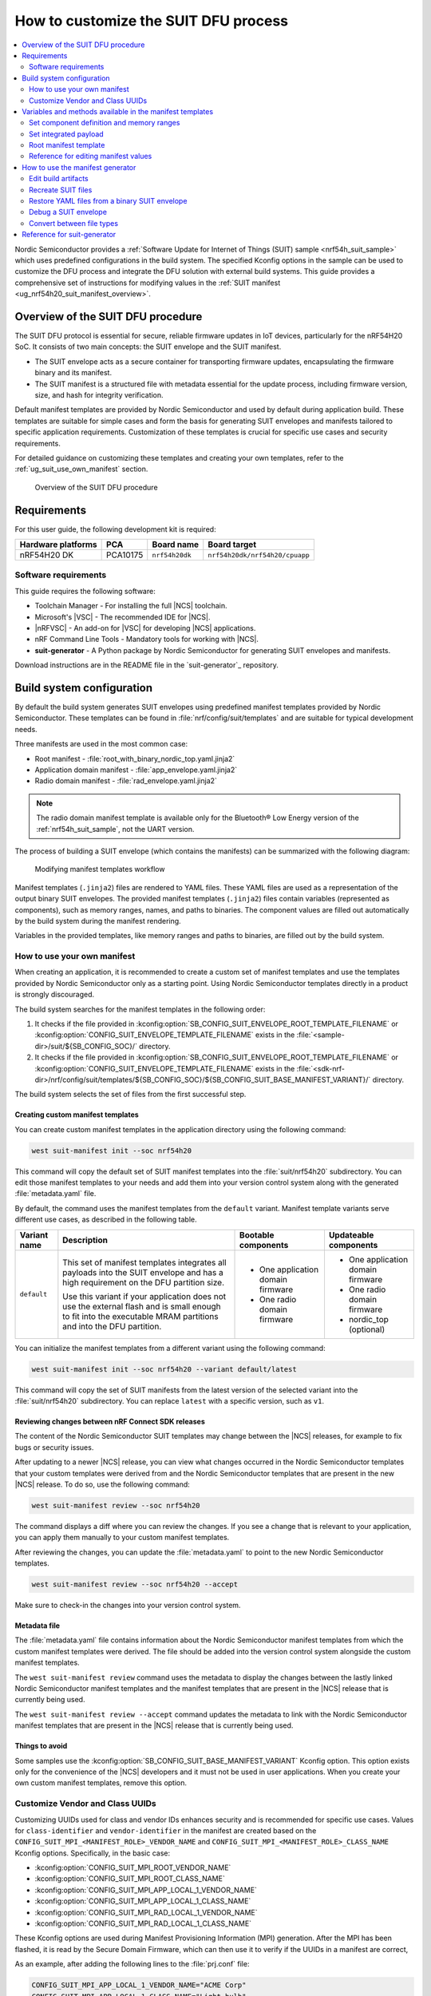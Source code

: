.. _ug_nrf54h20_suit_customize_dfu:

How to customize the SUIT DFU process
#####################################

.. contents::
   :local:
   :depth: 2

Nordic Semiconductor provides a :ref:`Software Update for Internet of Things (SUIT) sample <nrf54h_suit_sample>` which uses predefined configurations in the build system.
The specified Kconfig options in the sample can be used to customize the DFU process and integrate the DFU solution with external build systems.
This guide provides a comprehensive set of instructions for modifying values in the :ref:`SUIT manifest <ug_nrf54h20_suit_manifest_overview>`.

Overview of the SUIT DFU procedure
**********************************

The SUIT DFU protocol is essential for secure, reliable firmware updates in IoT devices, particularly for the nRF54H20 SoC.
It consists of two main concepts: the SUIT envelope and the SUIT manifest.

* The SUIT envelope acts as a secure container for transporting firmware updates, encapsulating the firmware binary and its manifest.
* The SUIT manifest is a structured file with metadata essential for the update process, including firmware version, size, and hash for integrity verification.

Default manifest templates are provided by Nordic Semiconductor and used by default during application build.
These templates are suitable for simple cases and form the basis for generating SUIT envelopes and manifests tailored to specific application requirements.
Customization of these templates is crucial for specific use cases and security requirements.

For detailed guidance on customizing these templates and creating your own templates, refer to the :ref:`ug_suit_use_own_manifest` section.

.. figure:: images/nrf54h20_suit_dfu_overview.png
   :alt: Overview of the SUIT DFU procedure

   Overview of the SUIT DFU procedure

Requirements
************

For this user guide, the following development kit is required:

+------------------------+----------+--------------------------------+-------------------------------+
| **Hardware platforms** | **PCA**  | **Board name**                 | **Board target**              |
+========================+==========+================================+===============================+
| nRF54H20 DK            | PCA10175 | ``nrf54h20dk``                 | ``nrf54h20dk/nrf54h20/cpuapp``|
+------------------------+----------+--------------------------------+-------------------------------+

Software requirements
---------------------

This guide requires the following software:

* Toolchain Manager - For installing the full |NCS| toolchain.
* Microsoft's |VSC| - The recommended IDE for |NCS|.
* |nRFVSC| - An add-on for |VSC| for developing |NCS| applications.
* nRF Command Line Tools - Mandatory tools for working with |NCS|.
* **suit-generator** - A Python package by Nordic Semiconductor for generating SUIT envelopes and manifests.

Download instructions are in the README file in the `suit-generator`_ repository.

.. _ug_suit_build_system_config:

Build system configuration
**************************

By default the build system generates SUIT envelopes using predefined manifest templates provided by Nordic Semiconductor.
These templates can be found in :file:`nrf/config/suit/templates` and are suitable for typical development needs.

Three manifests are used in the most common case:

* Root manifest - :file:`root_with_binary_nordic_top.yaml.jinja2`
* Application domain manifest - :file:`app_envelope.yaml.jinja2`
* Radio domain manifest - :file:`rad_envelope.yaml.jinja2`

.. note::
   The radio domain manifest template is available only for the Bluetooth® Low Energy version of the :ref:`nrf54h_suit_sample`, not the UART version.

The process of building a SUIT envelope (which contains the manifests) can be summarized with the following diagram:

.. figure:: images/nrf54h20_suit_generator_workflow.png
   :alt: Modifying manifest templates workflow

   Modifying manifest templates workflow

Manifest templates (``.jinja2``) files are rendered to YAML files.
These YAML files are used as a representation of the output binary SUIT envelopes.
The provided manifest templates (``.jinja2``) files contain variables (represented as components), such as memory ranges, names, and paths to binaries.
The component values are filled out automatically by the build system during the manifest rendering.

Variables in the provided templates, like memory ranges and paths to binaries, are filled out by the build system.

.. _ug_suit_use_own_manifest:

How to use your own manifest
----------------------------

When creating an application, it is recommended to create a custom set of manifest templates and use the templates provided by Nordic Semiconductor only as a starting point.
Using Nordic Semiconductor templates directly in a product is strongly discouraged.

The build system searches for the manifest templates in the following order:

#. It checks if the file provided in :kconfig:option:`SB_CONFIG_SUIT_ENVELOPE_ROOT_TEMPLATE_FILENAME` or :kconfig:option:`CONFIG_SUIT_ENVELOPE_TEMPLATE_FILENAME` exists in the :file:`<sample-dir>/suit/${SB_CONFIG_SOC}/` directory.

#. It checks if the file provided in :kconfig:option:`SB_CONFIG_SUIT_ENVELOPE_ROOT_TEMPLATE_FILENAME` or :kconfig:option:`CONFIG_SUIT_ENVELOPE_TEMPLATE_FILENAME` exists in the :file:`<sdk-nrf-dir>/nrf/config/suit/templates/${SB_CONFIG_SOC}/${SB_CONFIG_SUIT_BASE_MANIFEST_VARIANT}/` directory.

The build system selects the set of files from the first successful step.

Creating custom manifest templates
==================================

You can create custom manifest templates in the application directory using the following command:

.. code-block::

   west suit-manifest init --soc nrf54h20

This command will copy the default set of SUIT manifest templates into the :file:`suit/nrf54h20` subdirectory.
You can edit those manifest templates to your needs and add them into your version control system along with the generated :file:`metadata.yaml` file.

By default, the command uses the manifest templates from the ``default`` variant.
Manifest template variants serve different use cases, as described in the following table.

+--------------+------------------------------------------------------------------------+-----------------------------------+-----------------------------------+
| Variant name | Description                                                            | Bootable components               | Updateable components             |
+==============+========================================================================+===================================+===================================+
| ``default``  | This set of manifest templates integrates all payloads into the SUIT   | * One application domain firmware | * One application domain firmware |
|              | envelope and has a high requirement on the DFU partition size.         |                                   |                                   |
|              |                                                                        | * One radio domain firmware       | * One radio domain firmware       |
|              | Use this variant if your application does not use the external flash   |                                   |                                   |
|              | and is small enough to fit into the executable MRAM partitions and     |                                   | * nordic_top (optional)           |
|              | into the DFU partition.                                                |                                   |                                   |
+--------------+------------------------------------------------------------------------+-----------------------------------+-----------------------------------+

You can initialize the manifest templates from a different variant using the following command:

.. code-block::

   west suit-manifest init --soc nrf54h20 --variant default/latest

This command will copy the set of SUIT manifests from the latest version of the selected variant into the :file:`suit/nrf54h20` subdirectory.
You can replace ``latest`` with a specific version, such as ``v1``.

Reviewing changes between nRF Connect SDK releases
==================================================

The content of the Nordic Semiconductor SUIT templates may change between the |NCS| releases, for example to fix bugs or security issues.

After updating to a newer |NCS| release, you can view what changes occurred in the Nordic Semiconductor templates that your custom templates were derived from and the Nordic Semiconductor templates that are present in the new |NCS| release.
To do so, use the following command:

.. code-block::

   west suit-manifest review --soc nrf54h20

The command displays a diff where you can review the changes.
If you see a change that is relevant to your application, you can apply them manually to your custom manifest templates.

After reviewing the changes, you can update the :file:`metadata.yaml` to point to the new Nordic Semiconductor templates.

.. code-block::

   west suit-manifest review --soc nrf54h20 --accept

Make sure to check-in the changes into your version control system.

Metadata file
=============

The :file:`metadata.yaml` file contains information about the Nordic Semiconductor manifest templates from which the custom manifest templates were derived.
The file should be added into the version control system alongside the custom manifest templates.

The ``west suit-manifest review`` command uses the metadata to display the changes between the lastly linked Nordic Semiconductor manifest templates and the manifest templates that are present in the |NCS| release that is currently being used.

The ``west suit-manifest review --accept`` command updates the metadata to link with the Nordic Semiconductor manifest templates that are present in the |NCS| release that is currently being used.


Things to avoid
===============

Some samples use the :kconfig:option:`SB_CONFIG_SUIT_BASE_MANIFEST_VARIANT` Kconfig option.
This option exists only for the convenience of the |NCS| developers and it must not be used in user applications.
When you create your own custom manifest templates, remove this option.

.. _ug_suit_customize_uuids:

Customize Vendor and Class UUIDs
--------------------------------

Customizing UUIDs used for class and vendor IDs enhances security and is recommended for specific use cases.
Values for ``class-identifier`` and ``vendor-identifier`` in the manifest are created based on the ``CONFIG_SUIT_MPI_<MANIFEST_ROLE>_VENDOR_NAME`` and ``CONFIG_SUIT_MPI_<MANIFEST_ROLE>_CLASS_NAME`` Kconfig options.
Specifically, in the basic case:

* :kconfig:option:`CONFIG_SUIT_MPI_ROOT_VENDOR_NAME`
* :kconfig:option:`CONFIG_SUIT_MPI_ROOT_CLASS_NAME`
* :kconfig:option:`CONFIG_SUIT_MPI_APP_LOCAL_1_VENDOR_NAME`
* :kconfig:option:`CONFIG_SUIT_MPI_APP_LOCAL_1_CLASS_NAME`
* :kconfig:option:`CONFIG_SUIT_MPI_RAD_LOCAL_1_VENDOR_NAME`
* :kconfig:option:`CONFIG_SUIT_MPI_RAD_LOCAL_1_CLASS_NAME`

These Kconfig options are used during Manifest Provisioning Information (MPI) generation.
After the MPI has been flashed, it is read by the Secure Domain Firmware, which can then use it to verify if the UUIDs in a manifest are correct,

As an example, after adding the following lines to the :file:`prj.conf` file:

.. code-block::

   CONFIG_SUIT_MPI_APP_LOCAL_1_VENDOR_NAME="ACME Corp"
   CONFIG_SUIT_MPI_APP_LOCAL_1_CLASS_NAME="Light bulb"

You will find the following lines in the generated manifest .yaml file :file:`build/DFU/application.yaml`

.. code-block::

  - suit-directive-override-parameters:
      suit-parameter-vendor-identifier:
         RFC4122_UUID: ACME Corp              # Changed vendor-identifier value
      suit-parameter-class-identifier:
         RFC4122_UUID:                        # Changed class-identifier values
           namespace: ACME Corp
           name: Light bulb

.. _ug_suit_var_methods_in_manifest:

Variables and methods available in the manifest templates
**********************************************************

The manifest templates have access to the following:

* Devicetree values (`edtlib`_ object)
* Target names
* Paths to binary artifacts
* Application version

Some of these values are stored in the Python dictionaries that are named after the target name.
(Therefore, Python is used within the ``.jinja2`` files to fill in the necessary values in the manifest(s).)
For example, for the ``sample.suit.smp_transfer.bt`` configuration (simple bluetooth configuration) in :ref:`nrf54h_suit_sample` there will be two variables available: ``application`` and ``radio``.
The target names (the names of these variables) can be changed using the :kconfig:option:`CONFIG_SUIT_ENVELOPE_TARGET` Kconfig option for a given image.
Each variable is a Python dictionary type (``dict``) containing the following keys:

* ``name`` - Name of the target
* ``dt`` -  Devicetree representation (`edtlib`_ object)
* ``config`` - Kconfig options
* ``binary`` - Path to the binary, which holds the firmware for the target

Additionally, the Python dictionary holds all the variables defined inside the :file:`VERSION` file, used for :ref:`zephyr:app-version-details` in Zephyr and the |NCS|.
The default templates search for the following options inside the :file:`VERSION` file:

* ``APP_ROOT_SEQ_NUM`` - Sets the application root manifest sequence number.
* ``APP_ROOT_VERSION`` - Sets the application root manifest current (semantic) version.
* ``APP_LOCAL_1_SEQ_NUM`` - Sets the application local manifest sequence number.
* ``APP_LOCAL_1_VERSION`` - Sets the application local manifest current (semantic) version.
* ``RAD_LOCAL_1_SEQ_NUM`` - Sets the radio local manifest sequence number.
* ``RAD_LOCAL_1_VERSION`` - Sets the radio local manifest current (semantic) version.
* ``APP_RECOVERY_SEQ_NUM`` - Sets the application recovery manifest sequence number.
* ``APP_RECOVERY_VERSION`` - Sets the application recovery manifest current (semantic) version.
* ``RAD_RECOVERY_SEQ_NUM`` - Sets the radio recovery manifest sequence number.
* ``RAD_RECOVERY_VERSION`` - Sets the radio recovery manifest current (semantic) version.

If the manifest sequence number or current (semantic) version is not defined for a manifest, the default template tries to generate those values, based on the application version values:

   * The default manifest sequence number is set in the same manner as the ``APPVERSION`` CMake variable.
   * The default manifest current (semantic) version is set in the same manner as the ``APP_VERSION_EXTENDED_STRING`` CMake variable.

With the Python dictionary you are able to, for example:

* Extract the CPU ID by using ``application['dt'].label2node['cpu'].unit_addr``
* Obtain the partition address with ``application['dt'].chosen_nodes['zephyr,code-partition']``
* Obtain the size of partition with ``application['dt'].chosen_nodes['zephyr,code-partition'].regs[0].size``
* Get the pair of URI name and the binary path by using ``'#{{ application['name'] }}': {{ application['binary'] }}``
* Get the root manifest sequence number with ``suit-manifest-sequence-number: {{ APP_ROOT_SEQ_NUM }}``
* Get the vendor name by using ``application['config']['CONFIG_SUIT_MPI_APP_LOCAL_1_VENDOR_NAME']``

Additionally, the **get_absolute_address** method is available to recalculate the absolute address of the partition.
With these variables and methods, you can define templates which will next be filled out by the build system and use them to prepare the output binary SUIT envelope.
The examples below demonstrate the use of these variables and methods.

.. _ug_suit_suit_set_comp_def_mem_range:

Set component definition and memory ranges
------------------------------------------

In :file:`nrf/config/suit/templates/nrf54h20/default/v1/app_envelope.yaml.jinja2`
, the component definition and memory ranges are filled out by using the ``edtlib`` (devicetree values) object like so:

.. code-block::

    suit-components:
    - - MEM
    - ``{{ application['dt'].label2node['cpu'].unit_addr }}``
    - ``{{ get_absolute_address(application['dt'].chosen_nodes['zephyr,code-partition']) }}``
    - ``{{ application['dt'].chosen_nodes['zephyr,code-partition'].regs[0].size }}``

.. note::
   See the :ref:`ug_nrf54h20_suit_components` page for a full list and table of the available customizable components.

Set integrated payload
----------------------

In :file:`nrf/config/suit/templates/nrf54h20/default/v1/app_envelope.yaml.jinja2`
, the integrated payload definition is done using the target name and binary location:

.. code-block::

    suit-integrated-payloads:
    ``'#{{ application['name'] }}': {{ application['binary'] }}``

.. _ug_suit_root_manifest_temp:

Root manifest template
----------------------

The file :file:`nrf/config/suit/templates/nrf54h20/default/v1/root_with_binary_nordic_top.yaml.jinja2` contains content that is dynamically created, depending on how many targets are built.
The following example only shows a selected portion of the root manifest file.
For more information, see the file available in the sample and `Jinja documentation`_:

.. code-block::

   {%- set component_index = 0 %}                                                  # Initialize the `component_index variable`.
                                                                                   # This variable will be used to assign component indexes dynamically depending on
                                                                                   # How many cores have been built.


   {%- set component_list = [] %}                                                  # Initialize the `component_list variable`.
                                                                                   # This variable will be used to execute `suit-directive-set-component-index` over
                                                                                   # all components, except the first one with index 0.

   SUIT_Envelope_Tagged:
      suit-authentication-wrapper:
         SuitDigest:
           suit-digest-algorithm-id: cose-alg-sha-256
      suit-manifest:
         suit-manifest-version: 1
         suit-manifest-sequence-number: {{ APP_ROOT_SEQ_NUM }}                     # Assign value defined in the `VERSION` file.
         suit-common:
            suit-components:
            - - CAND_MFST
            - 0
   {%- if radio is defined %}                                         # Add section below only, in case the radio core has already been built.
      {%- set component_index = component_index + 1 %}                             # Increment `component_index`.
      {%- set radio_component_index = component_index %}              # Store the current component index for further use.
      {{- component_list.append( radio_component_index ) or ""}}      # Append the current component index to the common list.
        - - INSTLD_MFST
          - RFC4122_UUID:
              namespace: nordicsemi.com
              name: nRF54H20_sample_rad
   {%- endif %}
   {%- if application is defined %}
   {%- set component_index = component_index + 1 %}
   {%- set app_component_index = component_index %}
   {{- component_list.append( app_component_index ) or ""}}
       - - INSTLD_MFST
         - RFC4122_UUID:
             namespace: nordicsemi.com
             name: nRF54H20_sample_app
   {%- endif %}

.. _ug_suit_ref_for_edit_manifest:

Reference for editing manifest values
-------------------------------------

Some entries in the YAML file will be filled in automatically, (upon first build of the sample) by the build system in the final binary DFU envelope.

+---------------------------------------------------------+------------------------------+--------------------------------------------------------+
| Operation                                               | YAML entry                   | Value in the output binary envelope                    |
+=========================================================+==============================+========================================================+
| UUID calculation                                        | RFC4122_UUID:                | ``3f6a3a4dcdfa58c5accef9f584c41124``                   |
|                                                         |    namespace:                |                                                        |
|                                                         |      nordicsemi.com          |                                                        |
|                                                         |    name:                     |                                                        |
|                                                         |      nRF54H20_sample_root    |                                                        |
+---------------------------------------------------------+------------------------------+--------------------------------------------------------+
| Digest calculation for provided file                    | suit-digest-bytes:           | ``<digest value created for application.bin content>`` |
|                                                         |    file: application.bin     |                                                        |
+---------------------------------------------------------+------------------------------+--------------------------------------------------------+
| Image size calculation for provided file                | suit-parameter-image-size:   | ``<size calculated for application.bin content>``      |
|                                                         |    file: application.bin     |                                                        |
+---------------------------------------------------------+------------------------------+--------------------------------------------------------+
| Attaching data to the envelope as an integrated payload | suit-integrated-payloads:    | ``<application.bin binary content>``                   |
|                                                         |    '#application':           |                                                        |
|                                                         |       application.bin        |                                                        |
+---------------------------------------------------------+------------------------------+--------------------------------------------------------+

For more information, see the example YAML files available in :file:`modules/lib/suit-generator/examples/input_files`
.

.. _ug_suit_using_manifest_gen:

How to use the manifest generator
**********************************

The **suit-generator** tool is used by the build system to create and parse SUIT envelopes.
This Python-powered tool can be used as a command-line application, a Python module, or a script.

To use **suit_generator** from the command line:

.. code-block::

   pip install <workspace>/modules/lib/suit-generator
   suit-generator --help
   suit-generator create --input-file input.yaml --output-file envelope.suit
   suit-generator parse --input-file envelope.suit

As a Python module:

.. code-block:: python

   from suit_generator import envelope
   envelope = SuitEnvelope()
   envelope.load('input.yaml')
   envelope.dump('output.suit')

Executing the Python script from the command line:

.. code-block::

   python <workspace>/modules/lib/suit-generator/cli.py create --input-file input.yaml --output-file envelope.suit

.. _ug_suit_edit_build_artifacts:

Edit build artifacts
--------------------

The :ref:`nrf54h_suit_sample` :file:`/build/DFU` directory contains several artifacts related to the SUIT process:

* :file:`./build/DFU/radio.yaml`
* :file:`./build/DFU/application.yaml`
* :file:`./build/DFU/root.yaml`
* :file:`./build/DFU/radio.suit`
* :file:`./build/DFU/application.suit`
* :file:`./build/DFU/root.suit`

These files can be used with the **suit-generator** for various purposes, such as recreating SUIT files, restoring YAML files from a binary SUIT envelope, debugging a SUIT envelope, and converting between different SUIT-related file types.

.. note::
    You must build the sample at least once to make these artifacts available.

Recreate SUIT files
-------------------

To recreate SUIT files:

.. code-block::

   suit-generator create --input-file ./build/DFU/root.yaml --output-file my_new_root.suit

Restore YAML files from a binary SUIT envelope
----------------------------------------------

To restore a YAML file from a binary SUIT envelope:

.. code-block::

   suit-generator parse --input-file ./build/DFU/root.suit --output-file my_new_root.yaml

Debug a SUIT envelope
---------------------

To debug a SUIT envelope, by printing their parsed content to the ``stdout``, run the following:

.. code-block::

   suit-generator parse --input-file ./build/DFU/root.suit

.. note::
   The previous command can be extended by parsing the dependent manifests by calling:

   .. code-block::

      suit-generator parse --input-file ./build/DFU/root.suit --parse-hierarchy

Convert between file types
--------------------------

All mentioned artifacts can be converted back-and-forth, remembering that calculated and resolved YAML entries like UUIDs or files will be presented as a RAW value in the form of HEX strings.

For example, if you have an input entry like the following:

.. code-block::

   suit-parameter-class-identifier:
      RFC4122_UUID:
         namespace: nordicsemi.com
         name: nRF54H20_sample_app

This entry will be presented, after parsing, as the following:

.. code-block::

   suit-parameter-class-identifier:
      raw: 08c1b59955e85fbc9e767bc29ce1b04d

Reference for suit-generator
****************************

Find more information about the **suit-generator** in :file:`modules/lib/suit-generator/README.md` and its documentation.

To build the **suit-generator** documentation:

.. code-block::

   cd <workspace>/modules/lib/suit-generator
   pip install ./
   pip install -r doc/requirements-doc.txt
   sphinx-build -b html doc/source/ doc/build/html
